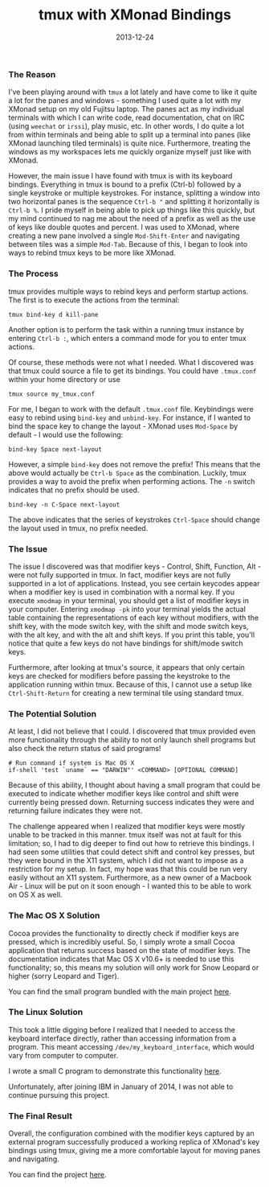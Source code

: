 #+TITLE: tmux with XMonad Bindings
#+SLUG: tmux-with-xmonad-bindings
#+DESCRIPTION: Writeup about brief work on XMonad-like key bindings for tmux.
#+DATE: 2013-12-24
#+CATEGORIES[]: tool
#+TAGS[]: tmux  xmonad

*** The Reason
I've been playing around with =tmux= a lot lately and have come to like it quite
a lot for the panes and windows - something I used quite a lot with my XMonad
setup on my old Fujitsu laptop. The panes act as my individual terminals with
which I can write code, read documentation, chat on IRC (using =weechat= or
=irssi=), play music, etc. In other words, I do quite a lot from within
terminals and being able to split up a terminal into panes (like XMonad
launching tiled terminals) is quite nice. Furthermore, treating the windows as
my workspaces lets me quickly organize myself just like with XMonad.

However, the main issue I have found with tmux is with its keyboard bindings.
Everything in tmux is bound to a prefix (Ctrl-b) followed by a single keystroke
or multiple keystrokes. For instance, splitting a window into two horizontal
panes is the sequence =Ctrl-b "= and splitting it horizontally is =Ctrl-b %=. I
pride myself in being able to pick up things like this quickly, but my mind
continued to nag me about the need of a prefix as well as the use of keys like
double quotes and percent. I was used to XMonad, where creating a new pane
involved a single =Mod-Shift-Enter= and navigating between tiles was a simple
=Mod-Tab=. Because of this, I began to look into ways to rebind tmux keys to be
more like XMonad.

*** The Process
tmux provides multiple ways to rebind keys and perform startup actions. The
first is to execute the actions from the terminal:

#+begin_src raw
tmux bind-key d kill-pane
#+end_src

Another option is to perform the task within a running tmux instance by entering
=Ctrl-b :=, which enters a command mode for you to enter tmux actions.

Of course, these methods were not what I needed. What I discovered was that tmux
could source a file to get its bindings. You could have =.tmux.conf= within your
home directory or use

#+begin_src raw
tmux source my_tmux.conf
#+end_src

For me, I began to work with the default =.tmux.conf= file. Keybindings were
easy to rebind using =bind-key= and =unbind-key=. For instance, if I wanted to
bind the space key to change the layout - XMonad uses =Mod-Space= by default - I
would use the following:

#+begin_src raw
bind-key Space next-layout
#+end_src

However, a simple =bind-key= does not remove the prefix! This means that the
above would actually be =Ctrl-b Space= as the combination. Luckily, tmux
provides a way to avoid the prefix when performing actions. The =-n= switch
indicates that no prefix should be used.

#+begin_src raw
bind-key -n C-Space next-layout
#+end_src

The above indicates that the series of keystrokes =Ctrl-Space= should change the
layout used in tmux, no prefix needed.

*** The Issue
The issue I discovered was that modifier keys - Control, Shift, Function, Alt -
were not fully supported in tmux. In fact, modifier keys are not fully supported
in a lot of applications. Instead, you see certain keycodes appear when a
modifier key is used in combination with a normal key. If you execute =xmodmap=
in your terminal, you should get a list of modifier keys in your computer.
Entering =xmodmap -pk= into your terminal yields the actual table containing the
representations of each key without modifiers, with the shift key, with the mode
switch key, with the shift and mode switch keys, with the alt key, and with the
alt and shift keys. If you print this table, you'll notice that quite a few keys
do not have bindings for shift/mode switch keys.

Furthermore, after looking at tmux's source, it appears that only certain keys
are checked for modifiers before passing the keystroke to the application
running within tmux. Because of this, I cannot use a setup like
=Ctrl-Shift-Return= for creating a new terminal tile using standard tmux.

*** The Potential Solution
At least, I did not believe that I could. I discovered that tmux provided even
more functionality through the ability to not only launch shell programs but
also check the return status of said programs!

#+begin_src raw
# Run command if system is Mac OS X
if-shell 'test `uname` == "DARWIN"' <COMMAND> [OPTIONAL COMMAND]
#+end_src

Because of this ability, I thought about having a small program that could be
executed to indicate whether modifier keys like control and shift were currently
being pressed down. Returning success indicates they were and returning failure
indicates they were not.

The challenge appeared when I realized that modifier keys were mostly unable to
be tracked in this manner. tmux itself was not at fault for this limitation; so,
I had to dig deeper to find out how to retrieve this bindings. I had seen some
utilities that could detect shift and control key presses, but they were bound
in the X11 system, which I did not want to impose as a restriction for my setup.
In fact, my hope was that this could be run very easily without an X11 system.
Furthermore, as a new owner of a Macbook Air - Linux will be put on it soon
enough - I wanted this to be able to work on OS X as well.

*** The Mac OS X Solution
Cocoa provides the functionality to directly check if modifier keys are pressed,
which is incredibly useful. So, I simply wrote a small Cocoa application that
returns success based on the state of modifier keys. The documentation indicates
that Mac OS X v10.6+ is needed to use this functionality; so, this means my
solution will only work for Snow Leopard or higher (sorry Leopard and Tiger).

You can find the small program bundled with the main project
[[/software/tmux-xmonad-bindings/][here]].

*** The Linux Solution
This took a little digging before I realized that I needed to access the
keyboard interface directly, rather than accessing information from a program.
This meant accessing =/dev/my_keyboard_interface=, which would vary from
computer to computer.

I wrote a small C program to demonstrate this functionality
[[/software/keyboard-state/][here]].

Unfortunately, after joining IBM in January of 2014, I was not able to continue
pursuing this project.

*** The Final Result
Overall, the configuration combined with the modifier keys captured by an
external program successfully produced a working replica of XMonad's key
bindings using tmux, giving me a more comfortable layout for moving panes and
navigating.

You can find the project [[/software/tmux-xmonad-bindings/][here]].
